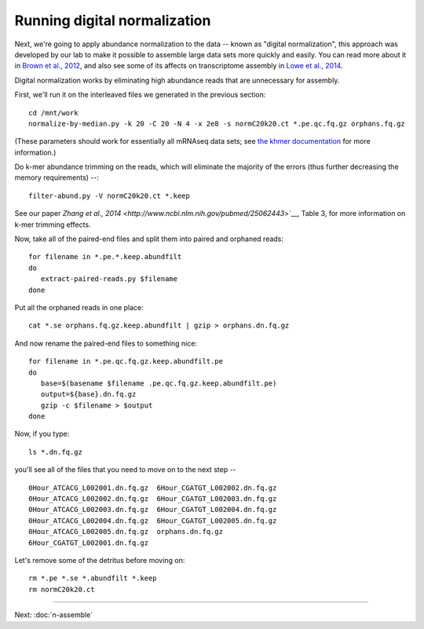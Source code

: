 Running digital normalization
=============================

Next, we're going to apply abundance normalization to the data --
known as "digital normalization", this approach was developed by our
lab to make it possible to assemble large data sets more quickly and
easily.  You can read more about it in `Brown et al., 2012
<http://arxiv.org/abs/1203.4802>`__, and also see some of its affects
on transcriptome assembly in `Lowe et al., 2014
<https://peerj.com/preprints/505/>`__.

Digital normalization works by eliminating high abundance reads that are
unnecessary for assembly.

First, we'll run it on the interleaved files we generated in the previous
section::

   cd /mnt/work
   normalize-by-median.py -k 20 -C 20 -N 4 -x 2e8 -s normC20k20.ct *.pe.qc.fq.gz orphans.fq.gz

(These parameters should work for essentially all mRNAseq data sets; see
`the khmer documentation <http://khmer.readthedocs.org/en/v1.3/>`__ for more
information.)

Do k-mer abundance trimming on the reads, which will eliminate the majority
of the errors (thus further decreasing the memory requirements) --::

   filter-abund.py -V normC20k20.ct *.keep

See our paper `Zhang et al., 2014 <http://www.ncbi.nlm.nih.gov/pubmed/25062443`>`__, Table 3, for more information on k-mer trimming effects.

Now, take all of the paired-end files and split them into paired and
orphaned reads::

   for filename in *.pe.*.keep.abundfilt
   do
      extract-paired-reads.py $filename
   done

Put all the orphaned reads in one place::

   cat *.se orphans.fq.gz.keep.abundfilt | gzip > orphans.dn.fq.gz

And now rename the paired-end files to something nice::

   for filename in *.pe.qc.fq.gz.keep.abundfilt.pe
   do
      base=$(basename $filename .pe.qc.fq.gz.keep.abundfilt.pe)
      output=${base}.dn.fq.gz
      gzip -c $filename > $output
   done

Now, if you type::

   ls *.dn.fq.gz

you'll see all of the files that you need to move on to the next step -- ::

   0Hour_ATCACG_L002001.dn.fq.gz  6Hour_CGATGT_L002002.dn.fq.gz
   0Hour_ATCACG_L002002.dn.fq.gz  6Hour_CGATGT_L002003.dn.fq.gz
   0Hour_ATCACG_L002003.dn.fq.gz  6Hour_CGATGT_L002004.dn.fq.gz
   0Hour_ATCACG_L002004.dn.fq.gz  6Hour_CGATGT_L002005.dn.fq.gz
   0Hour_ATCACG_L002005.dn.fq.gz  orphans.dn.fq.gz
   6Hour_CGATGT_L002001.dn.fq.gz

Let's remove some of the detritus before moving on::

   rm *.pe *.se *.abundfilt *.keep
   rm normC20k20.ct

----
   
Next: :doc:`n-assemble`
